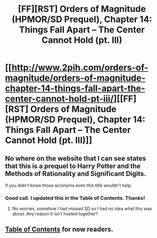 #+TITLE: [FF][RST] Orders of Magnitude (HPMOR/SD Prequel), Chapter 14: Things Fall Apart – The Center Cannot Hold (pt. III)

* [[http://www.2pih.com/orders-of-magnitude/orders-of-magnitude-chapter-14-things-fall-apart-the-center-cannot-hold-pt-iii/][[FF][RST] Orders of Magnitude (HPMOR/SD Prequel), Chapter 14: Things Fall Apart – The Center Cannot Hold (pt. III)]]
:PROPERTIES:
:Author: NanashiSaito
:Score: 11
:DateUnix: 1478953124.0
:DateShort: 2016-Nov-12
:END:

** No where on the website that I can see states that this is a prequel to Harry Potter and the Methods of Rationality and Significant Digits.

If you didn't know those acronyms even this title wouldn't help.
:PROPERTIES:
:Author: RMcD94
:Score: 2
:DateUnix: 1478980626.0
:DateShort: 2016-Nov-12
:END:

*** Good call. I updated this in the Table of Contents. Thanks!
:PROPERTIES:
:Author: NanashiSaito
:Score: 1
:DateUnix: 1478982009.0
:DateShort: 2016-Nov-12
:END:

**** No worries, somehow I had missed SD so I had no idea what this was about. Any reason it isn't hosted together?
:PROPERTIES:
:Author: RMcD94
:Score: 1
:DateUnix: 1478984348.0
:DateShort: 2016-Nov-13
:END:


** [[http://www.2pih.com/table-of-contents/][Table of Contents]] for new readers.
:PROPERTIES:
:Author: NanashiSaito
:Score: 1
:DateUnix: 1478953161.0
:DateShort: 2016-Nov-12
:END:
